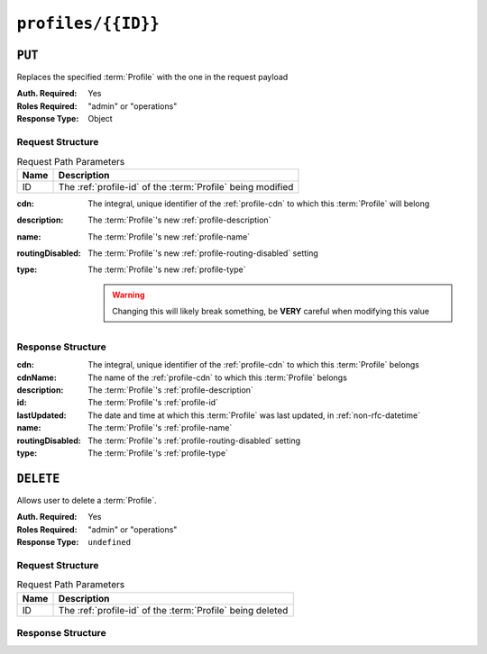 ..
..
.. Licensed under the Apache License, Version 2.0 (the "License");
.. you may not use this file except in compliance with the License.
.. You may obtain a copy of the License at
..
..     http://www.apache.org/licenses/LICENSE-2.0
..
.. Unless required by applicable law or agreed to in writing, software
.. distributed under the License is distributed on an "AS IS" BASIS,
.. WITHOUT WARRANTIES OR CONDITIONS OF ANY KIND, either express or implied.
.. See the License for the specific language governing permissions and
.. limitations under the License.
..

.. _to-api-v2-profiles-id:

*******************
``profiles/{{ID}}``
*******************

``PUT``
=======
Replaces the specified :term:`Profile` with the one in the request payload

:Auth. Required: Yes
:Roles Required: "admin" or "operations"
:Response Type:  Object

Request Structure
-----------------
.. table:: Request Path Parameters

	+------+-------------------------------------------------------------+
	| Name | Description                                                 |
	+======+=============================================================+
	|  ID  | The :ref:`profile-id` of the :term:`Profile` being modified |
	+------+-------------------------------------------------------------+

:cdn:             The integral, unique identifier of the :ref:`profile-cdn` to which this :term:`Profile` will belong
:description:     The :term:`Profile`'s new :ref:`profile-description`
:name:            The :term:`Profile`'s new :ref:`profile-name`
:routingDisabled: The :term:`Profile`'s new :ref:`profile-routing-disabled` setting
:type:            The :term:`Profile`'s new :ref:`profile-type`

	.. warning:: Changing this will likely break something, be **VERY** careful when modifying this value

.. code-block:: http
	:caption: Request Example

	PUT /api/2.0/profiles/16 HTTP/1.1
	Host: trafficops.infra.ciab.test
	User-Agent: curl/7.62.0
	Accept: */*
	Cookie: mojolicious=...
	Content-Length: 125
	Content-Type: application/json

	{
		"name": "test",
		"description": "A test profile for API examples",
		"cdn": 2,
		"type": "UNK_PROFILE",
		"routingDisabled": true
	}

Response Structure
------------------
:cdn:             The integral, unique identifier of the :ref:`profile-cdn` to which this :term:`Profile` belongs
:cdnName:         The name of the :ref:`profile-cdn` to which this :term:`Profile` belongs
:description:     The :term:`Profile`'s :ref:`profile-description`
:id:              The :term:`Profile`'s :ref:`profile-id`
:lastUpdated:     The date and time at which this :term:`Profile` was last updated, in :ref:`non-rfc-datetime`
:name:            The :term:`Profile`'s :ref:`profile-name`
:routingDisabled: The :term:`Profile`'s :ref:`profile-routing-disabled` setting
:type:            The :term:`Profile`'s :ref:`profile-type`

.. code-block:: http
	:caption: Response Example

	HTTP/1.1 200 OK
	Access-Control-Allow-Credentials: true
	Access-Control-Allow-Headers: Origin, X-Requested-With, Content-Type, Accept, Set-Cookie, Cookie
	Access-Control-Allow-Methods: POST,GET,OPTIONS,PUT,DELETE
	Access-Control-Allow-Origin: *
	Content-Type: application/json
	Set-Cookie: mojolicious=...; Path=/; Expires=Mon, 18 Nov 2019 17:40:54 GMT; Max-Age=3600; HttpOnly
	Whole-Content-Sha512: Pnf+G9G3/+edt4b8PVsyGZHsNzaFEgphaGSminjRlRmMpWtuLAA20WZDUo3nX0QO81c2GCuFuEh9uMF2Vjeppg==
	X-Server-Name: traffic_ops_golang/
	Date: Fri, 07 Dec 2018 21:45:06 GMT
	Content-Length: 251

	{ "alerts": [
		{
			"text": "profile was updated.",
			"level": "success"
		}
	],
	"response": {
		"id": 16,
		"lastUpdated": "2018-12-07 21:45:06+00",
		"name": "test",
		"description": "A test profile for API examples",
		"cdnName": null,
		"cdn": 2,
		"routingDisabled": true,
		"type": "UNK_PROFILE"
	}}


``DELETE``
==========
Allows user to delete a :term:`Profile`.

:Auth. Required: Yes
:Roles Required: "admin" or "operations"
:Response Type:  ``undefined``

Request Structure
-----------------
.. table:: Request Path Parameters

	+------+------------------------------------------------------------+
	| Name | Description                                                |
	+======+============================================================+
	|  ID  | The :ref:`profile-id` of the :term:`Profile` being deleted |
	+------+------------------------------------------------------------+

.. code-block:: http
	:caption: Request Example

	DELETE /api/2.0/profiles/16 HTTP/1.1
	Host: trafficops.infra.ciab.test
	User-Agent: curl/7.62.0
	Accept: */*
	Cookie: mojolicious=...

Response Structure
------------------
.. code-block:: http
	:caption: Response Example

	HTTP/1.1 200 OK
	Access-Control-Allow-Credentials: true
	Access-Control-Allow-Headers: Origin, X-Requested-With, Content-Type, Accept, Set-Cookie, Cookie
	Access-Control-Allow-Methods: POST,GET,OPTIONS,PUT,DELETE
	Access-Control-Allow-Origin: *
	Content-Type: application/json
	Set-Cookie: mojolicious=...; Path=/; Expires=Mon, 18 Nov 2019 17:40:54 GMT; Max-Age=3600; HttpOnly
	Whole-Content-Sha512: HNmJkZaNW9yil08/3TnqZ5FllH6Rp+jgp3KI46FZdojLYcu+8jEhDLl1okoirdrHyU4R1c3hjCI0urN7PVvWDA==
	X-Server-Name: traffic_ops_golang/
	Date: Fri, 07 Dec 2018 21:55:33 GMT
	Content-Length: 62

	{ "alerts": [
		{
			"text": "profile was deleted.",
			"level": "success"
		}
	]}
